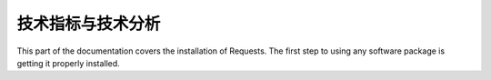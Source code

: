 技术指标与技术分析
=================================================
This part of the documentation covers the installation of Requests. The first step to using any software package is getting it properly installed.


